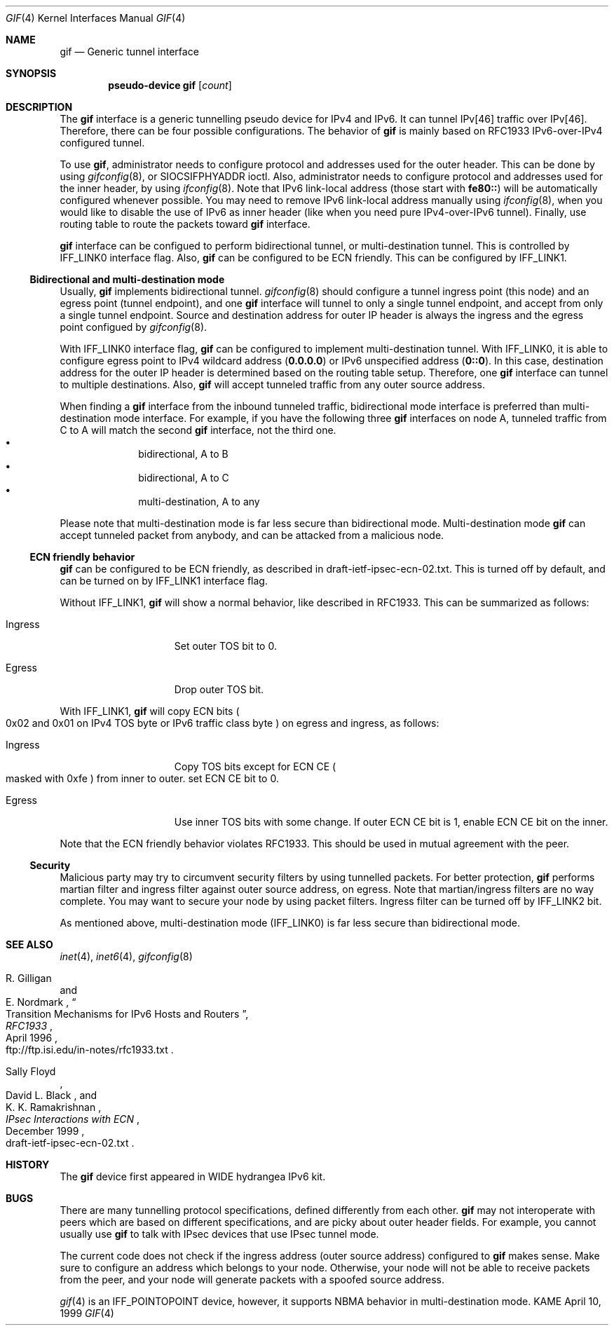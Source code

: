 .\"	$KAME: gif.4,v 1.19 2000/11/06 07:06:57 itojun Exp $
.\"
.\" Copyright (C) 1995, 1996, 1997, and 1998 WIDE Project.
.\" All rights reserved.
.\"
.\" Redistribution and use in source and binary forms, with or without
.\" modification, are permitted provided that the following conditions
.\" are met:
.\" 1. Redistributions of source code must retain the above copyright
.\"    notice, this list of conditions and the following disclaimer.
.\" 2. Redistributions in binary form must reproduce the above copyright
.\"    notice, this list of conditions and the following disclaimer in the
.\"    documentation and/or other materials provided with the distribution.
.\" 3. Neither the name of the project nor the names of its contributors
.\"    may be used to endorse or promote products derived from this software
.\"    without specific prior written permission.
.\"
.\" THIS SOFTWARE IS PROVIDED BY THE PROJECT AND CONTRIBUTORS ``AS IS'' AND
.\" ANY EXPRESS OR IMPLIED WARRANTIES, INCLUDING, BUT NOT LIMITED TO, THE
.\" IMPLIED WARRANTIES OF MERCHANTABILITY AND FITNESS FOR A PARTICULAR PURPOSE
.\" ARE DISCLAIMED.  IN NO EVENT SHALL THE PROJECT OR CONTRIBUTORS BE LIABLE
.\" FOR ANY DIRECT, INDIRECT, INCIDENTAL, SPECIAL, EXEMPLARY, OR CONSEQUENTIAL
.\" DAMAGES (INCLUDING, BUT NOT LIMITED TO, PROCUREMENT OF SUBSTITUTE GOODS
.\" OR SERVICES; LOSS OF USE, DATA, OR PROFITS; OR BUSINESS INTERRUPTION)
.\" HOWEVER CAUSED AND ON ANY THEORY OF LIABILITY, WHETHER IN CONTRACT, STRICT
.\" LIABILITY, OR TORT (INCLUDING NEGLIGENCE OR OTHERWISE) ARISING IN ANY WAY
.\" OUT OF THE USE OF THIS SOFTWARE, EVEN IF ADVISED OF THE POSSIBILITY OF
.\" SUCH DAMAGE.
.\"
.Dd April 10, 1999
.Dt GIF 4
.Os KAME
.Sh NAME
.Nm gif
.Nd
.Tn Generic tunnel interface
.Sh SYNOPSIS
.Cd "pseudo-device gif" Op Ar count
.Sh DESCRIPTION
The
.Nm
interface is a generic tunnelling pseudo device for IPv4 and IPv6.
It can tunnel IPv[46] traffic over IPv[46].
Therefore, there can be four possible configurations.
The behavior of
.Nm
is mainly based on RFC1933 IPv6-over-IPv4 configured tunnel.
.Pp
To use
.Nm gif ,
administrator needs to configure protocol and addresses used for the outer
header.
This can be done by using
.Xr gifconfig 8 ,
or
.Dv SIOCSIFPHYADDR
ioctl.
Also, administrator needs to configure protocol and addresses used for the
inner header, by using
.Xr ifconfig 8 .
Note that IPv6 link-local address
.Pq those start with Li fe80::
will be automatically configured whenever possible.
You may need to remove IPv6 link-local address manually using
.Xr ifconfig 8 ,
when you would like to disable the use of IPv6 as inner header
.Pq like when you need pure IPv4-over-IPv6 tunnel .
Finally, use routing table to route the packets toward
.Nm
interface.
.Pp
.Nm
interface can be configued to perform bidirectional tunnel, or
multi-destination tunnel.
This is controlled by
.Dv IFF_LINK0
interface flag.
Also,
.Nm
can be configured to be ECN friendly.
This can be configured by
.Dv IFF_LINK1 .
.\"
.Ss Bidirectional and multi-destination mode
Usually,
.Nm
implements bidirectional tunnel.
.Xr gifconfig 8
should configure a tunnel ingress point
.Pq this node
and an egress point
.Pq tunnel endpoint ,
and
one
.Nm
interface will tunnel to only a single tunnel endpoint,
and accept from only a single tunnel endpoint.
Source and destination address for outer IP header is always the
ingress and the egress point configued by
.Xr gifconfig 8 .
.Pp
With
.Dv IFF_LINK0
interface flag,
.Nm
can be configured to implement multi-destination tunnel.
With
.Dv IFF_LINK0 ,
it is able to configure egress point to IPv4 wildcard address
.Pq Nm 0.0.0.0
or IPv6 unspecified address
.Pq Nm 0::0 .
In this case, destination address for the outer IP header is
determined based on the routing table setup.
Therefore, one
.Nm
interface can tunnel to multiple destinations.
Also,
.Nm
will accept tunneled traffic from any outer source address.
.Pp
When finding a
.Nm gif
interface from the inbound tunneled traffic,
bidirectional mode interface is preferred than multi-destination mode interface.
For example, if you have the following three
.Nm
interfaces on node A, tunneled traffic from C to A will match the second
.Nm
interface, not the third one.
.Bl -bullet -compact -offset indent
.It
bidirectional, A to B
.It
bidirectional, A to C
.It
multi-destination, A to any
.El
.Pp
Please note that multi-destination mode is far less secure
than bidirectional mode.
Multi-destination mode
.Nm
can accept tunneled packet from anybody,
and can be attacked from a malicious node.
.Pp
.Ss ECN friendly behavior
.Nm
can be configured to be ECN friendly, as described in
.Dv draft-ietf-ipsec-ecn-02.txt .
This is turned off by default, and can be turned on by
.Dv IFF_LINK1
interface flag.
.Pp
Without
.Dv IFF_LINK1 ,
.Nm
will show a normal behavior, like described in RFC1933.
This can be summarized as follows:
.Bl -tag -width "Ingress" -offset indent
.It Ingress
Set outer TOS bit to
.Dv 0 .
.It Egress
Drop outer TOS bit.
.El
.Pp
With
.Dv IFF_LINK1 ,
.Nm
will copy ECN bits
.Po
.Dv 0x02
and
.Dv 0x01
on IPv4 TOS byte or IPv6 traffic class byte
.Pc
on egress and ingress, as follows:
.Bl -tag -width "Ingress" -offset indent
.It Ingress
Copy TOS bits except for ECN CE
.Po
masked with
.Dv 0xfe
.Pc
from
inner to outer.
set ECN CE bit to
.Dv 0 .
.It Egress
Use inner TOS bits with some change.
If outer ECN CE bit is
.Dv 1 ,
enable ECN CE bit on the inner.
.El
.Pp
Note that the ECN friendly behavior violates RFC1933.
This should be used in mutual agreement with the peer.
.Pp
.Ss Security
Malicious party may try to circumvent security filters by using
tunnelled packets.
For better protection,
.Nm
performs martian filter and ingress filter against outer source address,
on egress.
Note that martian/ingress filters are no way complete.
You may want to secure your node by using packet filters.
Ingress filter can be turned off by
.Dv IFF_LINK2
bit.
.Pp
As mentioned above, multi-destination mode
.Pq Dv IFF_LINK0
is far less secure than bidirectional mode.
.\"
.Sh SEE ALSO
.Xr inet 4 ,
.Xr inet6 4 ,
.Xr gifconfig 8
.Rs
.%A	R. Gilligan
.%A	E. Nordmark
.%B	RFC1933
.%T	Transition Mechanisms for IPv6 Hosts and Routers
.%D	April 1996
.%O	ftp://ftp.isi.edu/in-notes/rfc1933.txt
.Re
.Rs
.%A	Sally Floyd
.%A	David L. Black
.%A	K. K. Ramakrishnan
.%T	"IPsec Interactions with ECN"
.%D	December 1999
.%O	draft-ietf-ipsec-ecn-02.txt
.Re
.\"
.Sh HISTORY
The
.Nm
device first appeared in WIDE hydrangea IPv6 kit.
.\"
.Sh BUGS
There are many tunnelling protocol specifications,
defined differently from each other.
.Nm
may not interoperate with peers which are based on different specifications,
and are picky about outer header fields.
For example, you cannot usually use
.Nm
to talk with IPsec devices that use IPsec tunnel mode.
.Pp
The current code does not check if the ingress address
.Pq outer source address
configured to
.Nm
makes sense.
Make sure to configure an address which belongs to your node.
Otherwise, your node will not be able to receive packets from the peer,
and your node will generate packets with a spoofed source address.
.Pp
.Xr gif 4
is an
.Dv IFF_POINTOPOINT
device, however, it supports NBMA behavior in multi-destination mode.
